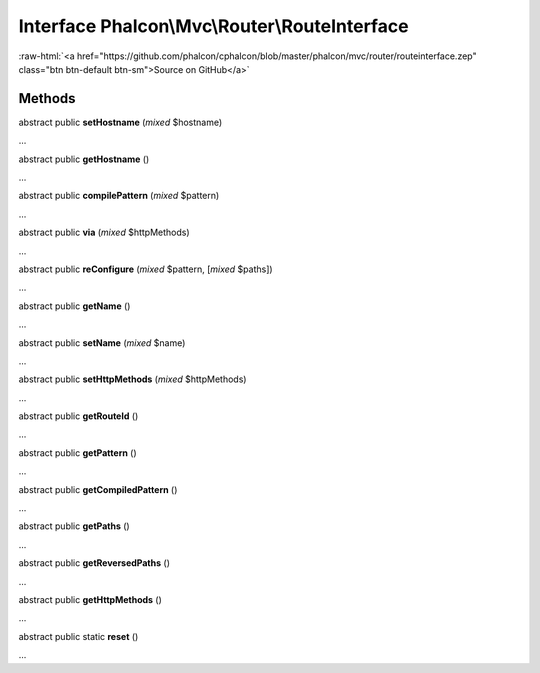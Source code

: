 Interface **Phalcon\\Mvc\\Router\\RouteInterface**
==================================================

.. role:: raw-html(raw)
   :format: html

:raw-html:`<a href="https://github.com/phalcon/cphalcon/blob/master/phalcon/mvc/router/routeinterface.zep" class="btn btn-default btn-sm">Source on GitHub</a>`

Methods
-------

abstract public  **setHostname** (*mixed* $hostname)

...


abstract public  **getHostname** ()

...


abstract public  **compilePattern** (*mixed* $pattern)

...


abstract public  **via** (*mixed* $httpMethods)

...


abstract public  **reConfigure** (*mixed* $pattern, [*mixed* $paths])

...


abstract public  **getName** ()

...


abstract public  **setName** (*mixed* $name)

...


abstract public  **setHttpMethods** (*mixed* $httpMethods)

...


abstract public  **getRouteId** ()

...


abstract public  **getPattern** ()

...


abstract public  **getCompiledPattern** ()

...


abstract public  **getPaths** ()

...


abstract public  **getReversedPaths** ()

...


abstract public  **getHttpMethods** ()

...


abstract public static  **reset** ()

...



